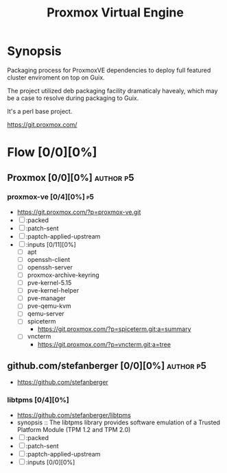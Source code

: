 #+title: Proxmox Virtual Engine
#+created: <2022-10-18 Tue 21:51:20 BST>
#+modified: <2022-10-18 Tue 22:38:57 BST>

* Synopsis
Packaging process for ProxmoxVE dependencies to deploy full featured cluster enviroment on top on
Guix.

The project utilized deb packaging facility dramaticaly havealy, which may be a case to resolve
during packaging to Guix.

It's a perl base project.

https://git.proxmox.com/

* Flow [0/0][0%]
** Proxmox [0/0][0%] :author:p5:
*** proxmox-ve [0/4][0%] :p5:
- https://git.proxmox.com/?p=proxmox-ve.git
- [ ] :packed
- [ ] :patch-sent
- [ ] :paptch-applied-upstream
- [ ] :inputs [0/11][0%]
  - [ ] apt
  - [ ] openssh-client
  - [ ] openssh-server
  - [ ] proxmox-archive-keyring
  - [ ] pve-kernel-5.15
  - [ ] pve-kernel-helper
  - [ ] pve-manager
  - [ ] pve-qemu-kvm
  - [ ] qemu-server
  - [ ] spiceterm
    - https://git.proxmox.com/?p=spiceterm.git;a=summary
  - [ ] vncterm
    - https://git.proxmox.com/?p=vncterm.git;a=tree
** github.com/stefanberger [0/0][0%] :author:p5:
- https://github.com/stefanberger
*** libtpms [0/4][0%]
- https://github.com/stefanberger/libtpms
- synopsis :: The libtpms library provides software emulation of a Trusted Platform Module (TPM 1.2
  and TPM 2.0)
- [ ] :packed
- [ ] :patch-sent
- [ ] :paptch-applied-upstream
- [ ] :inputs [0/0][0%]
